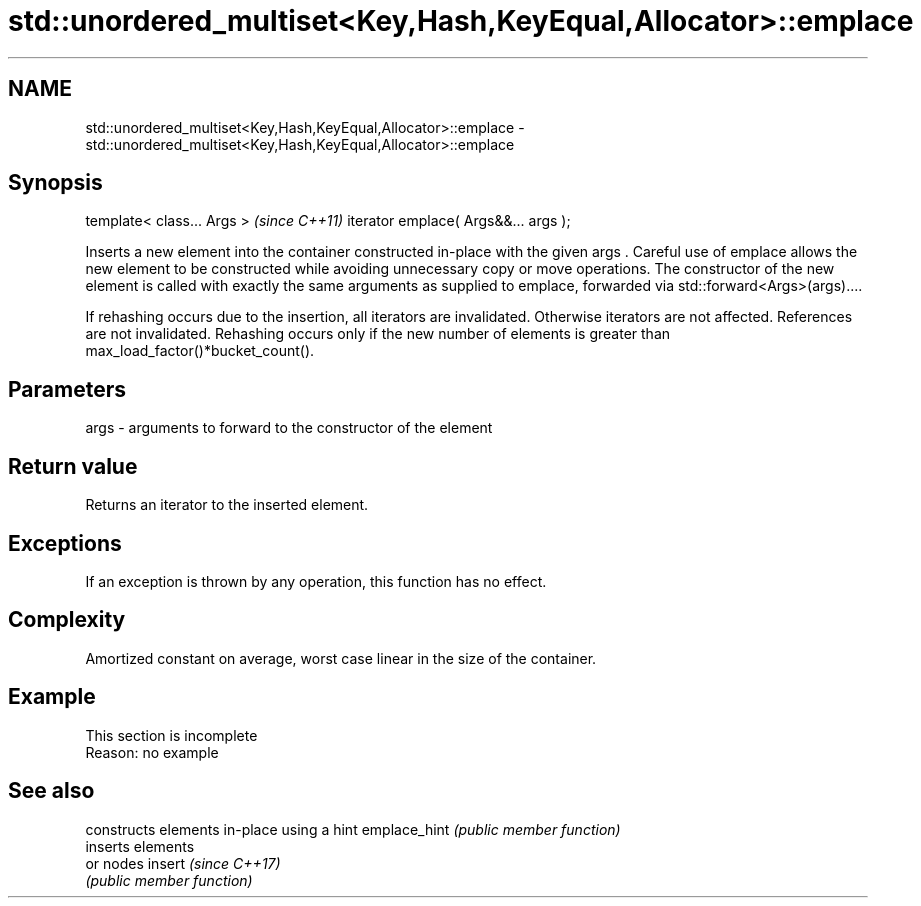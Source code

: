 .TH std::unordered_multiset<Key,Hash,KeyEqual,Allocator>::emplace 3 "2020.03.24" "http://cppreference.com" "C++ Standard Libary"
.SH NAME
std::unordered_multiset<Key,Hash,KeyEqual,Allocator>::emplace \- std::unordered_multiset<Key,Hash,KeyEqual,Allocator>::emplace

.SH Synopsis

template< class... Args >            \fI(since C++11)\fP
iterator emplace( Args&&... args );

Inserts a new element into the container constructed in-place with the given args .
Careful use of emplace allows the new element to be constructed while avoiding unnecessary copy or move operations. The constructor of the new element is called with exactly the same arguments as supplied to emplace, forwarded via std::forward<Args>(args)....

If rehashing occurs due to the insertion, all iterators are invalidated. Otherwise iterators are not affected. References are not invalidated. Rehashing occurs only if the new number of elements is greater than max_load_factor()*bucket_count().

.SH Parameters


args - arguments to forward to the constructor of the element


.SH Return value

Returns an iterator to the inserted element.

.SH Exceptions

If an exception is thrown by any operation, this function has no effect.

.SH Complexity

Amortized constant on average, worst case linear in the size of the container.

.SH Example


 This section is incomplete
 Reason: no example


.SH See also


             constructs elements in-place using a hint
emplace_hint \fI(public member function)\fP
             inserts elements
             or nodes
insert       \fI(since C++17)\fP
             \fI(public member function)\fP




